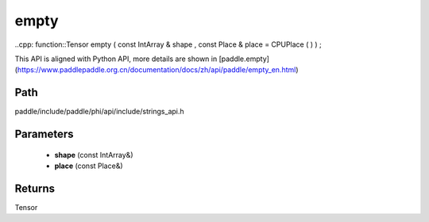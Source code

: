 .. _en_api_paddle_experimental_strings_empty:

empty
-------------------------------

..cpp: function::Tensor empty ( const IntArray & shape , const Place & place = CPUPlace ( ) ) ;


This API is aligned with Python API, more details are shown in [paddle.empty](https://www.paddlepaddle.org.cn/documentation/docs/zh/api/paddle/empty_en.html)

Path
:::::::::::::::::::::
paddle/include/paddle/phi/api/include/strings_api.h

Parameters
:::::::::::::::::::::
	- **shape** (const IntArray&)
	- **place** (const Place&)

Returns
:::::::::::::::::::::
Tensor
